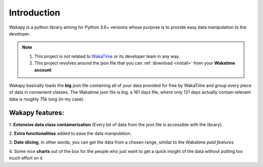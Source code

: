 ====================
Introduction
====================

Wakapy is a python library aiming for Python 3.6+ versions whose purpose
is to provide easy data manipulation to the developer.

.. note:: 1. This project is not related to `WakaTime <https://wakatime.com/>`_ or its developer team in any way.
          2. This project revolves around the json file that you can :ref:`download <install>` from your **Wakatime account**


Wakapy basically loads the **big** json file containing all of your data provided for free by WakaTime and
group every piece of data in convenient classes. The Wakatime json file is big, a 161 days file, where only 121 days actually
contain relevant data is roughly 75k long (in my case).

Wakapy features:
----------------
1. **Extensive data class containerization**
(Every bit of data from the json file is accessible with the library).

2. **Extra functionalities** added to ease
the data manipulation.

3. **Date slicing**, in other words, you can get the data from a chosen  range,
similar to the Wakatime *paid features*

4. Some nice **charts** out of the box for the people who just want to
get a quick insight of the data without putting too much effort
on it
